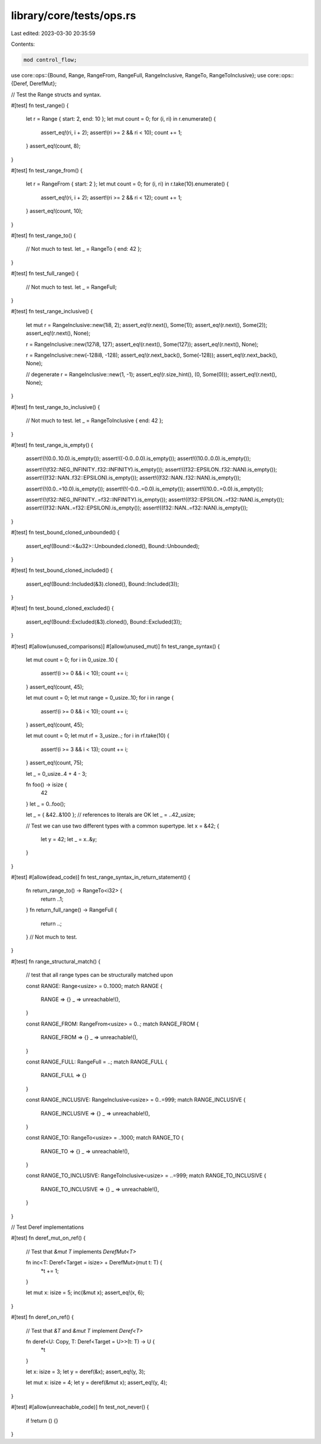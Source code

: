library/core/tests/ops.rs
=========================

Last edited: 2023-03-30 20:35:59

Contents:

.. code-block:: rs

    mod control_flow;

use core::ops::{Bound, Range, RangeFrom, RangeFull, RangeInclusive, RangeTo, RangeToInclusive};
use core::ops::{Deref, DerefMut};

// Test the Range structs and syntax.

#[test]
fn test_range() {
    let r = Range { start: 2, end: 10 };
    let mut count = 0;
    for (i, ri) in r.enumerate() {
        assert_eq!(ri, i + 2);
        assert!(ri >= 2 && ri < 10);
        count += 1;
    }
    assert_eq!(count, 8);
}

#[test]
fn test_range_from() {
    let r = RangeFrom { start: 2 };
    let mut count = 0;
    for (i, ri) in r.take(10).enumerate() {
        assert_eq!(ri, i + 2);
        assert!(ri >= 2 && ri < 12);
        count += 1;
    }
    assert_eq!(count, 10);
}

#[test]
fn test_range_to() {
    // Not much to test.
    let _ = RangeTo { end: 42 };
}

#[test]
fn test_full_range() {
    // Not much to test.
    let _ = RangeFull;
}

#[test]
fn test_range_inclusive() {
    let mut r = RangeInclusive::new(1i8, 2);
    assert_eq!(r.next(), Some(1));
    assert_eq!(r.next(), Some(2));
    assert_eq!(r.next(), None);

    r = RangeInclusive::new(127i8, 127);
    assert_eq!(r.next(), Some(127));
    assert_eq!(r.next(), None);

    r = RangeInclusive::new(-128i8, -128);
    assert_eq!(r.next_back(), Some(-128));
    assert_eq!(r.next_back(), None);

    // degenerate
    r = RangeInclusive::new(1, -1);
    assert_eq!(r.size_hint(), (0, Some(0)));
    assert_eq!(r.next(), None);
}

#[test]
fn test_range_to_inclusive() {
    // Not much to test.
    let _ = RangeToInclusive { end: 42 };
}

#[test]
fn test_range_is_empty() {
    assert!(!(0.0..10.0).is_empty());
    assert!((-0.0..0.0).is_empty());
    assert!((10.0..0.0).is_empty());

    assert!(!(f32::NEG_INFINITY..f32::INFINITY).is_empty());
    assert!((f32::EPSILON..f32::NAN).is_empty());
    assert!((f32::NAN..f32::EPSILON).is_empty());
    assert!((f32::NAN..f32::NAN).is_empty());

    assert!(!(0.0..=10.0).is_empty());
    assert!(!(-0.0..=0.0).is_empty());
    assert!((10.0..=0.0).is_empty());

    assert!(!(f32::NEG_INFINITY..=f32::INFINITY).is_empty());
    assert!((f32::EPSILON..=f32::NAN).is_empty());
    assert!((f32::NAN..=f32::EPSILON).is_empty());
    assert!((f32::NAN..=f32::NAN).is_empty());
}

#[test]
fn test_bound_cloned_unbounded() {
    assert_eq!(Bound::<&u32>::Unbounded.cloned(), Bound::Unbounded);
}

#[test]
fn test_bound_cloned_included() {
    assert_eq!(Bound::Included(&3).cloned(), Bound::Included(3));
}

#[test]
fn test_bound_cloned_excluded() {
    assert_eq!(Bound::Excluded(&3).cloned(), Bound::Excluded(3));
}

#[test]
#[allow(unused_comparisons)]
#[allow(unused_mut)]
fn test_range_syntax() {
    let mut count = 0;
    for i in 0_usize..10 {
        assert!(i >= 0 && i < 10);
        count += i;
    }
    assert_eq!(count, 45);

    let mut count = 0;
    let mut range = 0_usize..10;
    for i in range {
        assert!(i >= 0 && i < 10);
        count += i;
    }
    assert_eq!(count, 45);

    let mut count = 0;
    let mut rf = 3_usize..;
    for i in rf.take(10) {
        assert!(i >= 3 && i < 13);
        count += i;
    }
    assert_eq!(count, 75);

    let _ = 0_usize..4 + 4 - 3;

    fn foo() -> isize {
        42
    }
    let _ = 0..foo();

    let _ = { &42..&100 }; // references to literals are OK
    let _ = ..42_usize;

    // Test we can use two different types with a common supertype.
    let x = &42;
    {
        let y = 42;
        let _ = x..&y;
    }
}

#[test]
#[allow(dead_code)]
fn test_range_syntax_in_return_statement() {
    fn return_range_to() -> RangeTo<i32> {
        return ..1;
    }
    fn return_full_range() -> RangeFull {
        return ..;
    }
    // Not much to test.
}

#[test]
fn range_structural_match() {
    // test that all range types can be structurally matched upon

    const RANGE: Range<usize> = 0..1000;
    match RANGE {
        RANGE => {}
        _ => unreachable!(),
    }

    const RANGE_FROM: RangeFrom<usize> = 0..;
    match RANGE_FROM {
        RANGE_FROM => {}
        _ => unreachable!(),
    }

    const RANGE_FULL: RangeFull = ..;
    match RANGE_FULL {
        RANGE_FULL => {}
    }

    const RANGE_INCLUSIVE: RangeInclusive<usize> = 0..=999;
    match RANGE_INCLUSIVE {
        RANGE_INCLUSIVE => {}
        _ => unreachable!(),
    }

    const RANGE_TO: RangeTo<usize> = ..1000;
    match RANGE_TO {
        RANGE_TO => {}
        _ => unreachable!(),
    }

    const RANGE_TO_INCLUSIVE: RangeToInclusive<usize> = ..=999;
    match RANGE_TO_INCLUSIVE {
        RANGE_TO_INCLUSIVE => {}
        _ => unreachable!(),
    }
}

// Test Deref implementations

#[test]
fn deref_mut_on_ref() {
    // Test that `&mut T` implements `DerefMut<T>`

    fn inc<T: Deref<Target = isize> + DerefMut>(mut t: T) {
        *t += 1;
    }

    let mut x: isize = 5;
    inc(&mut x);
    assert_eq!(x, 6);
}

#[test]
fn deref_on_ref() {
    // Test that `&T` and `&mut T` implement `Deref<T>`

    fn deref<U: Copy, T: Deref<Target = U>>(t: T) -> U {
        *t
    }

    let x: isize = 3;
    let y = deref(&x);
    assert_eq!(y, 3);

    let mut x: isize = 4;
    let y = deref(&mut x);
    assert_eq!(y, 4);
}

#[test]
#[allow(unreachable_code)]
fn test_not_never() {
    if !return () {}
}


